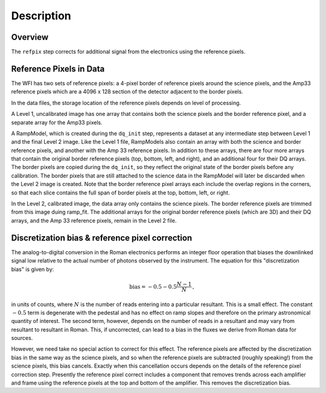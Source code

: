 Description
============

Overview
--------

The ``refpix`` step corrects for additional signal from the electronics using
the reference pixels.

Reference Pixels in Data
------------------------

The WFI has two sets of reference pixels: a 4-pixel border of reference pixels
around the science pixels, and the Amp33 reference pixels which are a
4096 x 128 section of the detector adjacent to the border pixels.

In the data files, the storage location of the reference pixels depends on level
of processing.

A Level 1, uncalibrated image has one array that contains both the science
pixels and the border reference pixel, and a separate array for the Amp33 pixels.

A RampModel, which is created during the ``dq_init`` step, represents a dataset
at any intermediate step between Level 1 and the final Level 2 image. Like the
Level 1 file, RampModels also contain an array with both the science and border
reference pixels, and another with the Amp 33 reference pixels. In addition to
these arrays, there are four more arrays that contain the original border
reference pixels (top, bottom, left, and right), and an additional four for
their DQ arrays. The border pixels are copied during the ``dq_init``, so they
reflect the original state of the border pixels before any calibration.
The border pixels that are still attached to the science data in the RampModel
will later be discarded when the Level 2 image is created. Note that the border
reference pixel arrays each include the overlap regions in the corners, so that
each slice contains the full span of border pixels at the top, bottom, left, or
right.

In the Level 2, calibrated image, the data array only contains the science
pixels. The border reference pixels are trimmed from this image duing
ramp_fit. The additional arrays for the original border reference pixels
(which are 3D) and their DQ arrays, and the Amp 33 reference pixels, remain in
the Level 2 file.

Discretization bias & reference pixel correction
------------------------------------------------

The analog-to-digital conversion in the Roman electronics performs an
integer floor operation that biases the downlinked signal low relative
to the actual number of photons observed by the instrument.  The
equation for this "discretization bias" is given by:

.. math:: \mathrm{bias} = -0.5 - 0.5 \frac{N-1}{N} \, ,

in units of counts, where :math:`N` is the number of reads entering
into a particular resultant.  This is a small effect.  The constant :math:`-0.5`
term is degenerate with the pedestal and has no effect on ramp slopes
and therefore on the primary astronomical quantity of interest.  The
second term, however, depends on the number of reads in a resultant
and may vary from resultant to resultant in Roman.  This, if
uncorrected, can lead to a bias in the fluxes we derive from Roman
data for sources.

However, we need take no special action to correct for this effect.
The reference pixels are affected by the discretization bias in the
same way as the science pixels, and so when the reference pixels are
subtracted (roughly speaking!) from the science pixels, this bias cancels.
Exactly when this cancellation occurs depends on the details of the reference
pixel correction step.  Presently the reference pixel correct includes
a component that removes trends across each amplifier and frame using
the reference pixels at the top and bottom of the amplifier.  This
removes the discretization bias.

